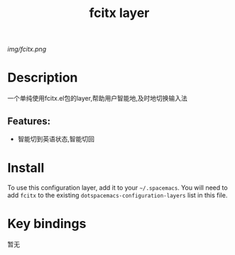 #+TITLE: fcitx layer
# Document tags are separated with "|" char
# The example below contains 2 tags: "layer" and "web service"
# Avaliable tags are listed in <spacemacs_root>/.ci/spacedoc-cfg.edn
# under ":spacetools.spacedoc.config/valid-tags" section.
#+TAGS: layer|web service

# The maximum height of the logo should be 200 pixels.
[[img/fcitx.png]]

# TOC links should be GitHub style anchors.
* Table of Contents                                        :TOC_4_gh:noexport:
- [[#description][Description]]
  - [[#features][Features:]]
- [[#install][Install]]
- [[#key-bindings][Key bindings]]

* Description
一个单纯使用fcitx.el包的layer,帮助用户智能地,及时地切换输入法

** Features:
  - 智能切到英语状态,智能切回

* Install
To use this configuration layer, add it to your =~/.spacemacs=. You will need to
add =fcitx= to the existing =dotspacemacs-configuration-layers= list in this
file.

* Key bindings
暂无
